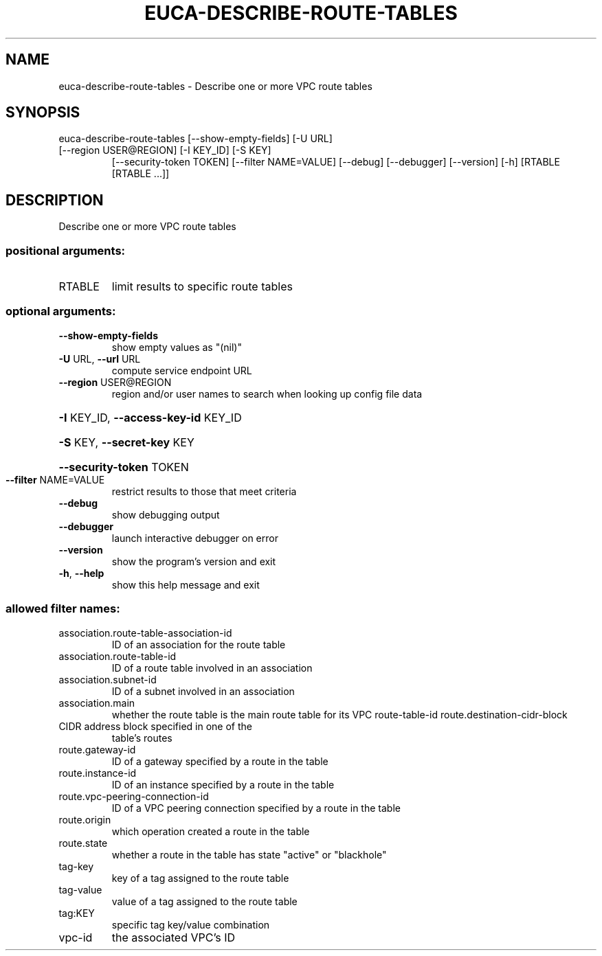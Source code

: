 .\" DO NOT MODIFY THIS FILE!  It was generated by help2man 1.47.3.
.TH EUCA-DESCRIBE-ROUTE-TABLES "1" "March 2016" "euca2ools 3.2" "User Commands"
.SH NAME
euca-describe-route-tables \- Describe one or more VPC route tables
.SH SYNOPSIS
euca\-describe\-route\-tables [\-\-show\-empty\-fields] [\-U URL]
.TP
[\-\-region USER@REGION] [\-I KEY_ID] [\-S KEY]
[\-\-security\-token TOKEN]
[\-\-filter NAME=VALUE] [\-\-debug] [\-\-debugger]
[\-\-version] [\-h]
[RTABLE [RTABLE ...]]
.SH DESCRIPTION
Describe one or more VPC route tables
.SS "positional arguments:"
.TP
RTABLE
limit results to specific route tables
.SS "optional arguments:"
.TP
\fB\-\-show\-empty\-fields\fR
show empty values as "(nil)"
.TP
\fB\-U\fR URL, \fB\-\-url\fR URL
compute service endpoint URL
.TP
\fB\-\-region\fR USER@REGION
region and/or user names to search when looking up
config file data
.HP
\fB\-I\fR KEY_ID, \fB\-\-access\-key\-id\fR KEY_ID
.HP
\fB\-S\fR KEY, \fB\-\-secret\-key\fR KEY
.HP
\fB\-\-security\-token\fR TOKEN
.TP
\fB\-\-filter\fR NAME=VALUE
restrict results to those that meet criteria
.TP
\fB\-\-debug\fR
show debugging output
.TP
\fB\-\-debugger\fR
launch interactive debugger on error
.TP
\fB\-\-version\fR
show the program's version and exit
.TP
\fB\-h\fR, \fB\-\-help\fR
show this help message and exit
.SS "allowed filter names:"
.TP
association.route\-table\-association\-id
ID of an association for the route table
.TP
association.route\-table\-id
ID of a route table involved in an association
.TP
association.subnet\-id
ID of a subnet involved in an association
.TP
association.main
whether the route table is the main route
table for its VPC
route\-table\-id
route.destination\-cidr\-block
.TP
CIDR address block specified in one of the
table's routes
.TP
route.gateway\-id
ID of a gateway specified by a route in the
table
.TP
route.instance\-id
ID of an instance specified by a route in the
table
.TP
route.vpc\-peering\-connection\-id
ID of a VPC peering connection specified by a
route in the table
.TP
route.origin
which operation created a route in the table
.TP
route.state
whether a route in the table has state
"active" or "blackhole"
.TP
tag\-key
key of a tag assigned to the route table
.TP
tag\-value
value of a tag assigned to the route table
.TP
tag:KEY
specific tag key/value combination
.TP
vpc\-id
the associated VPC's ID

